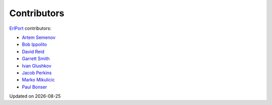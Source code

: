 Contributors
------------

`ErlPort <index.html>`_ contributors:

- `Artem Semenov <http://github.com/arsemyonov>`_
- `Bob Ippolito <http://github.com/etrepum>`_
- `David Reid <http://github.com/dreid>`_
- `Garrett Smith <http://github.com/gar1t>`_
- `Ivan Glushkov <http://github.com/gliush>`_
- `Jacob Perkins <http://github.com/japerk>`_
- `Marko Mikulicic <http://github.com/mmikulicic>`_
- `Paul Bonser <http://github.com/pib>`_

.. |date| date::
.. container:: date

    Updated on |date|
